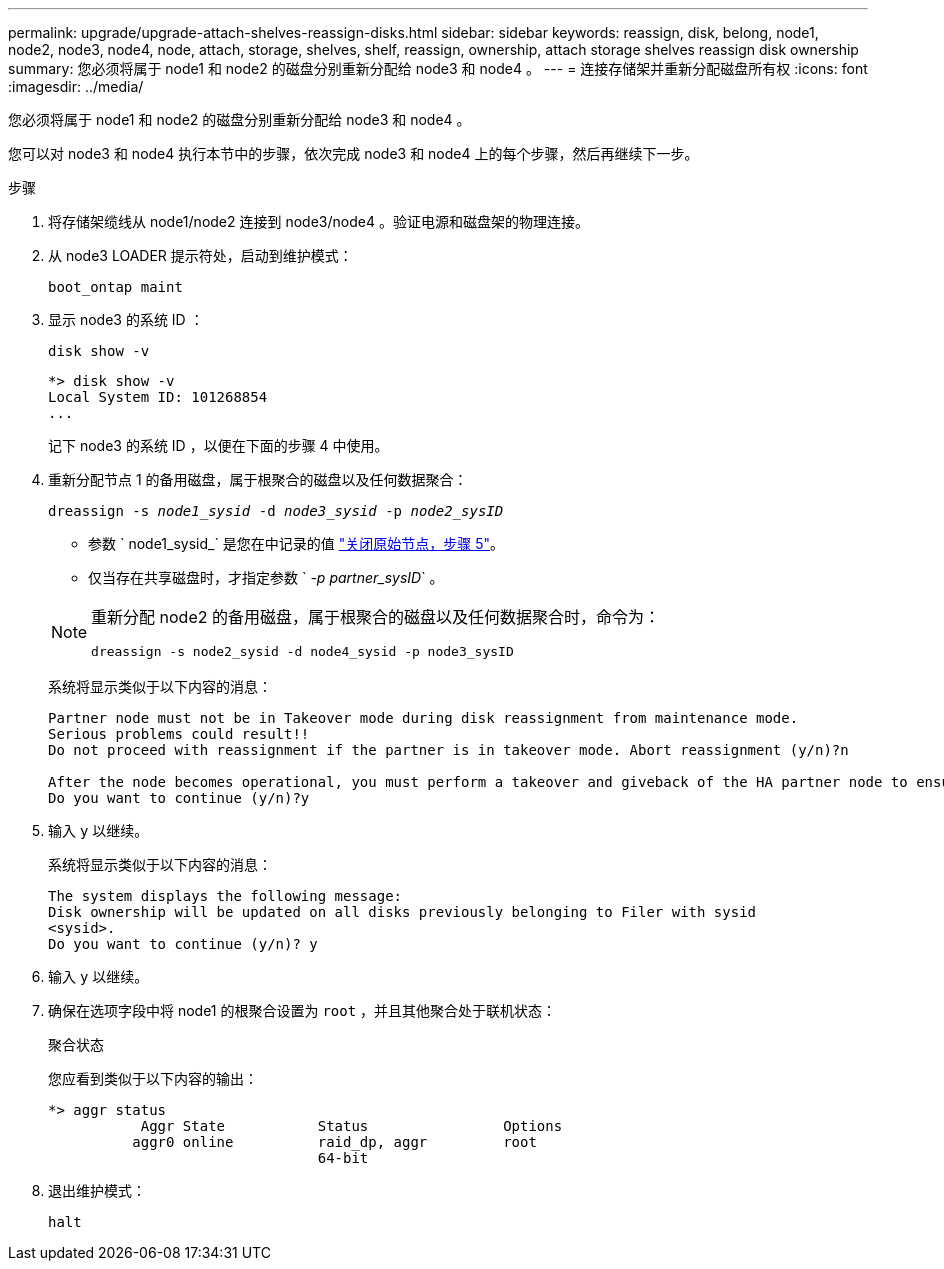 ---
permalink: upgrade/upgrade-attach-shelves-reassign-disks.html 
sidebar: sidebar 
keywords: reassign, disk, belong, node1, node2, node3, node4, node, attach, storage, shelves, shelf, reassign, ownership, attach storage shelves reassign disk ownership 
summary: 您必须将属于 node1 和 node2 的磁盘分别重新分配给 node3 和 node4 。 
---
= 连接存储架并重新分配磁盘所有权
:icons: font
:imagesdir: ../media/


[role="lead"]
您必须将属于 node1 和 node2 的磁盘分别重新分配给 node3 和 node4 。

您可以对 node3 和 node4 执行本节中的步骤，依次完成 node3 和 node4 上的每个步骤，然后再继续下一步。

.步骤
. 将存储架缆线从 node1/node2 连接到 node3/node4 。验证电源和磁盘架的物理连接。
. 从 node3 LOADER 提示符处，启动到维护模式：
+
`boot_ontap maint`

. 显示 node3 的系统 ID ：
+
`disk show -v`

+
[listing]
----
*> disk show -v
Local System ID: 101268854
...
----
+
记下 node3 的系统 ID ，以便在下面的步骤 4 中使用。

. 重新分配节点 1 的备用磁盘，属于根聚合的磁盘以及任何数据聚合：
+
`dreassign -s _node1_sysid_ -d _node3_sysid_ -p _node2_sysID_`

+
--
** 参数 ` node1_sysid_` 是您在中记录的值 link:upgrade-shutdown-remove-original-nodes.html#shutdown_node_step5["关闭原始节点，步骤 5"]。
** 仅当存在共享磁盘时，才指定参数 ` _-p partner_sysID_` 。


[NOTE]
====
重新分配 node2 的备用磁盘，属于根聚合的磁盘以及任何数据聚合时，命令为：

`dreassign -s node2_sysid -d node4_sysid -p node3_sysID`

====
--
+
系统将显示类似于以下内容的消息：

+
[listing]
----
Partner node must not be in Takeover mode during disk reassignment from maintenance mode.
Serious problems could result!!
Do not proceed with reassignment if the partner is in takeover mode. Abort reassignment (y/n)?n

After the node becomes operational, you must perform a takeover and giveback of the HA partner node to ensure disk reassignment is successful.
Do you want to continue (y/n)?y
----
. 输入 `y` 以继续。
+
系统将显示类似于以下内容的消息：

+
[listing]
----
The system displays the following message:
Disk ownership will be updated on all disks previously belonging to Filer with sysid
<sysid>.
Do you want to continue (y/n)? y
----
. 输入 `y` 以继续。
. 确保在选项字段中将 node1 的根聚合设置为 `root` ，并且其他聚合处于联机状态：
+
`聚合状态`

+
您应看到类似于以下内容的输出：

+
[listing]
----
*> aggr status
           Aggr State           Status                Options
          aggr0 online          raid_dp, aggr         root
                                64-bit
----
. 退出维护模式：
+
`halt`


